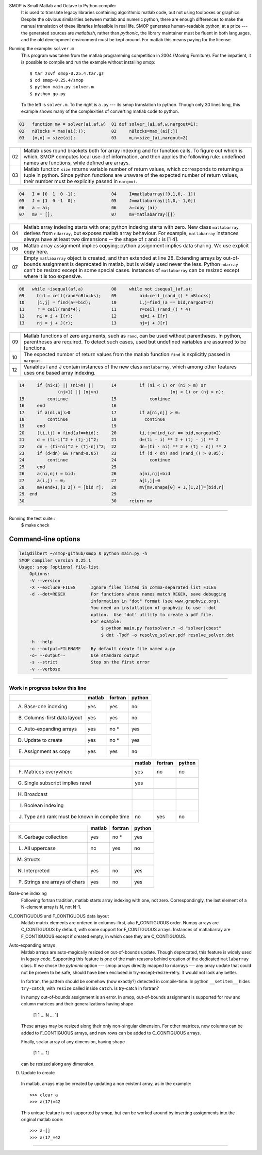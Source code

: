 SMOP is Small Matlab and Octave to Python compiler
    It is used to translate legacy libraries containing
    algorithmic matlab code, but not using toolboxes or
    graphics.  Despite the obvious similarities between
    matlab and numeric python, there are enough differences
    to make the manual translation of these libraries
    infeasible in real life.  SMOP generates human-readable
    python, at a price --- the generated sources are
    `matlabish`, rather than `pythonic`, the library
    maintainer must be fluent in both languages, and the old
    development environment must be kept around.  For matlab
    this means paying for the license.

Running the example: ``solver.m``
    This program was taken from the  matlab programming competition in
    2004 (Moving Furniture). For the impatient, it is possible to
    compile and run the example without installing smop::

        $ tar zxvf smop-0.25.4.tar.gz
        $ cd smop-0.25.4/smop
        $ python main.py solver.m
        $ python go.py

    To the left is ``solver.m``.  To the right is ``a.py`` --- its
    smop translation to python.  Though only 30 lines long, this
    example shows many of the complexities of converting matlab code
    to python.

.. code:: matlab
                                                                                                        
  01   function mv = solver(ai,af,w)  01 def solver_(ai,af,w,nargout=1):                  
  02   nBlocks = max(ai(:));          02     nBlocks=max_(ai[:])                          
  03   [m,n] = size(ai);              03     m,n=size_(ai,nargout=2)                      

====  ========================================================
  02  Matlab uses round brackets both for array indexing and
      for function calls. To figure out which is which,
      SMOP computes local use-def information, and then
      applies the following rule: undefined names are
      functions, while defined are arrays.
----  --------------------------------------------------------
  03  Matlab function ``size`` returns variable number of
      return values, which corresponds to returning a tuple
      in python.  Since python functions are unaware of the
      expected number of return values, their number must be
      explicitly passed in ``nargout``.
====  ========================================================

.. code:: matlab
                                                                                                        
  04   I = [0  1  0 -1];              04     I=matlabarray([0,1,0,- 1])                   
  05   J = [1  0 -1  0];              05     J=matlabarray([1,0,- 1,0])                   
  06   a = ai;                        06     a=copy_(ai)                                  
  07   mv = [];                       07     mv=matlabarray([])                           

====  ========================================================
  04  Matlab array indexing starts with one; python indexing
      starts with zero.  New class ``matlabarray`` derives from
      ``ndarray``, but exposes matlab array behaviour.  For
      example, ``matlabarray`` instances always have at least
      two dimensions -- the shape of ``I`` and ``J`` is [1 4].
----  --------------------------------------------------------
  06  Matlab array assignment implies copying; python
      assignment implies data sharing.  We use explicit copy
      here.
----  --------------------------------------------------------
  07  Empty ``matlabarray`` object is created, and then
      extended at line 28.  Extending arrays by
      out-of-bounds assignment is deprecated in matlab, but
      is widely used never the less.  Python ``ndarray``
      can't be resized except in some special cases.
      Instances of ``matlabarray`` can be resized except
      where it is too expensive.
====  ========================================================

.. code:: matlab
                                                                                                        
  08   while ~isequal(af,a)           08     while not isequal_(af,a):                    
  09     bid = ceil(rand*nBlocks);    09         bid=ceil_(rand_() * nBlocks)             
  10     [i,j] = find(a==bid);        10         i,j=find_(a == bid,nargout=2)            
  11     r = ceil(rand*4);            11         r=ceil_(rand_() * 4)                     
  12     ni = i + I(r);               12         ni=i + I[r]                              
  13     nj = j + J(r);               13         nj=j + J[r]                              

====  ========================================================
  09  Matlab functions of zero arguments, such as
      ``rand``, can be used without parentheses.  In python,
      parentheses are required.  To detect such cases, used
      but undefined variables are assumed to be functions.
----  --------------------------------------------------------
  10  The expected number of return values from the matlab
      function ``find`` is explicitly passed in ``nargout``.
----  --------------------------------------------------------
  12  Variables I and J contain instances of the new class
      ``matlabarray``, which among other features uses one
      based array indexing.
====  ========================================================

.. code:: matlab

  14     if (ni<1) || (ni>m) ||       14         if (ni < 1) or (ni > m) or
                 (nj<1) || (nj>n)                            (nj < 1) or (nj > n):
  15         continue                 15             continue                             
  16     end                          16                                                  
  17     if a(ni,nj)>0                17         if a[ni,nj] > 0:                         
  18         continue                 18           continue                               
  19     end                          19                                                  
  20     [ti,tj] = find(af==bid);     20         ti,tj=find_(af == bid,nargout=2)         
  21     d = (ti-i)^2 + (tj-j)^2;     21         d=(ti - i) ** 2 + (tj - j) ** 2          
  22     dn = (ti-ni)^2 + (tj-nj)^2;  22         dn=(ti - ni) ** 2 + (tj - nj) ** 2       
  23     if (d<dn) && (rand>0.05)     23         if (d < dn) and (rand_() > 0.05):        
  24         continue                 24             continue                             
  25     end                          25                                                  
  26     a(ni,nj) = bid;              26         a[ni,nj]=bid                             
  27     a(i,j) = 0;                  27         a[i,j]=0                                 
  28     mv(end+1,[1 2]) = [bid r];   28         mv[mv.shape[0] + 1,[1,2]]=[bid,r]        
  29  end                             29                                                  
  30                                  30     return mv                                    

---------------------------------------------------------------------

Running the test suite::
     $ make check

Command-line options
--------------------

.. code:: sh

    lei@dilbert ~/smop-github/smop $ python main.py -h
    SMOP compiler version 0.25.1
    Usage: smop [options] file-list
        Options:
        -V --version
        -X --exclude=FILES      Ignore files listed in comma-separated list FILES
        -d --dot=REGEX          For functions whose names match REGEX, save debugging
                                information in "dot" format (see www.graphviz.org).
                                You need an installation of graphviz to use --dot
                                option.  Use "dot" utility to create a pdf file.
                                For example: 
                                    $ python main.py fastsolver.m -d "solver|cbest"
                                    $ dot -Tpdf -o resolve_solver.pdf resolve_solver.dot
        -h --help
        -o --output=FILENAME    By default create file named a.py
        -o- --output=-          Use standard output
        -s --strict             Stop on the first error
        -v --verbose

---------------------------------------------------------------------

Work in progress below this line
================================

+-----------------------------------------+-------+-------+-------+
|                                         |matlab |fortran|python |
+=========================================+=======+=======+=======+
|                                         |       |       |       |
|   A. Base-one indexing                  |  yes  | yes   |  no   |
+-----------------------------------------+-------+-------+-------+
|                                         |       |       |       |
|   B. Columns-first data layout          |  yes  | yes   |  no   |
+-----------------------------------------+-------+-------+-------+
|   C. Auto-expanding arrays              |  yes  | no *  |  yes  |
+-----------------------------------------+-------+-------+-------+
|   D. Update to create                   |  yes  | no *  |  yes  |
+-----------------------------------------+-------+-------+-------+
|   E. Assignment as copy                 |  yes  |  yes  |   no  |
+-----------------------------------------+-------+-------+-------+


+-----------------------------------------+-------+-------+-------+
|                                         |matlab |fortran|python |
+=========================================+=======+=======+=======+
|   F. Matrices everywhere                |  yes  |  no   |   no  |
+-----------------------------------------+-------+-------+-------+
|   G. Single subscript implies ravel     |  yes  |       |       |
+-----------------------------------------+-------+-------+-------+
|   H. Broadcast                          |       |       |       |
+-----------------------------------------+-------+-------+-------+
|   I. Boolean indexing                   |       |       |       |
+-----------------------------------------+-------+-------+-------+
|   J. Type and rank must be known        |  no   | yes   |  no   |
|      in compile time                    |       |       |       |
+-----------------------------------------+-------+-------+-------+

+-----------------------------------------+-------+-------+-------+
|                                         |matlab |fortran|python |
+=========================================+=======+=======+=======+
|   K. Garbage collection                 |  yes  | no *  |  yes  |
+-----------------------------------------+-------+-------+-------+
|   L. All uppercase                      |  no   | yes   |  no   |
+-----------------------------------------+-------+-------+-------+
|   M. Structs                            |       |       |       |
+-----------------------------------------+-------+-------+-------+
|   N. Interpreted                        |  yes  | no    |  yes  |
+-----------------------------------------+-------+-------+-------+
|   P. Strings are arrays of chars        |  yes  | no    |  yes  |
+-----------------------------------------+-------+-------+-------+


Base-one indexing
   Following fortran tradition, matlab starts array indexing with one,
   not zero.  Correspondingly, the last element of a N-element array is
   N, not N-1.

C_CONTIGUOUS and F_CONTIGUOUS data layout
  Matlab matrix elements are ordered in columns-first, aka
  F_CONTIGUOUS order.  Numpy arrays are C_CONTIGUOUS by default, with
  some support for F_CONTIGUOUS arrays.  Instances of matlabarray are
  F_CONTIGUOUS except if created empty, in which case they are
  C_CONTIGUOUS.

Auto-expanding arrays
  Matlab arrays are auto-magically resized on out-of-bounds update.
  Though deprecated, this feature is widely used in legacy code.
  Supporting this feature is one of the main reasons behind creation
  of the dedicated ``matlabarray`` class.  If we chose the `pythonic`
  option --- smop arrays directly mapped to ndarrays --- any array
  update that could not be proven to be safe, should have been
  enclosed in try-except-resize-retry.  It would not look any better.
  
  In fortran, the pattern should be somehow (how exactly?) detected in
  compile-time.  In python ``__setitem__`` hides ``try-catch``, with
  ``resize`` called inside ``catch``.  Is try-catch in fortran?

  In numpy out-of-bounds assignment is an error.  In smop,
  out-of-bounds assignment is supported for row and column matrices
  and their generalizations having shape

      [1 1 ... N ... 1]

  These arrays may be resized along their only non-singular dimension.
  For other matrices, new columns can be added to F_CONTIGUOUS arrays,
  and new rows can be added to C_CONTIGUOUS arrays.

  Finally, scalar array of any dimension, having shape

      [1 1 ... 1]

  can be resized along any dimension.

D. Update to create
  In matlab, arrays may be created by  updating a non existent array,
  as in the example::

      >>> clear a
      >>> a(17)=42

  This unique feature is not supported by smop, but can be worked
  around by inserting assignments into the original matlab code::

      >>> a=[]
      >>> a(17_=42

-------------------------------------

.. vim:tw=70
